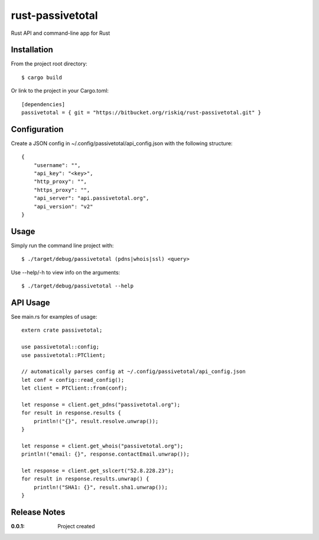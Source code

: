rust-passivetotal
=================

Rust API and command-line app for Rust

Installation
------------

From the project root directory::

    $ cargo build

Or link to the project in your Cargo.toml::

    [dependencies]
    passivetotal = { git = "https://bitbucket.org/riskiq/rust-passivetotal.git" }

Configuration
-------------

Create a JSON config in ~/.config/passivetotal/api_config.json with the following structure::

    {
        "username": "",
        "api_key": "<key>",
        "http_proxy": "",
        "https_proxy": "",
        "api_server": "api.passivetotal.org", 
        "api_version": "v2"
    }

Usage
-----

Simply run the command line project with::

    $ ./target/debug/passivetotal (pdns|whois|ssl) <query>

Use --help/-h to view info on the arguments::

    $ ./target/debug/passivetotal --help

API Usage
---------

See main.rs for examples of usage::

    extern crate passivetotal;

    use passivetotal::config;
    use passivetotal::PTClient;

    // automatically parses config at ~/.config/passivetotal/api_config.json
    let conf = config::read_config();
    let client = PTClient::from(conf);

    let response = client.get_pdns("passivetotal.org");
    for result in response.results {
        println!("{}", result.resolve.unwrap());
    }

    let response = client.get_whois("passivetotal.org");
    println!("email: {}", response.contactEmail.unwrap());

    let response = client.get_sslcert("52.8.228.23");
    for result in response.results.unwrap() {
        println!("SHA1: {}", result.sha1.unwrap());
    }


Release Notes
-------------

:0.0.1:
    Project created
